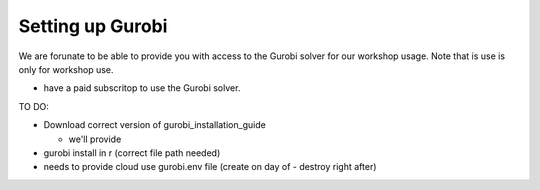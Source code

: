 .. _using_gurobi:

Setting up Gurobi
=================


We are forunate to be able to provide you with access to the Gurobi solver for our workshop usage. Note that is use is only for workshop use.

-   have a paid subscritop to use the Gurobi solver.

TO DO:

-   Download correct version of gurobi_installation_guide 

    - we'll provide
    
-   gurobi install in r (correct file path needed)
-   needs to provide cloud use gurobi.env file (create on day of - destroy right after)


